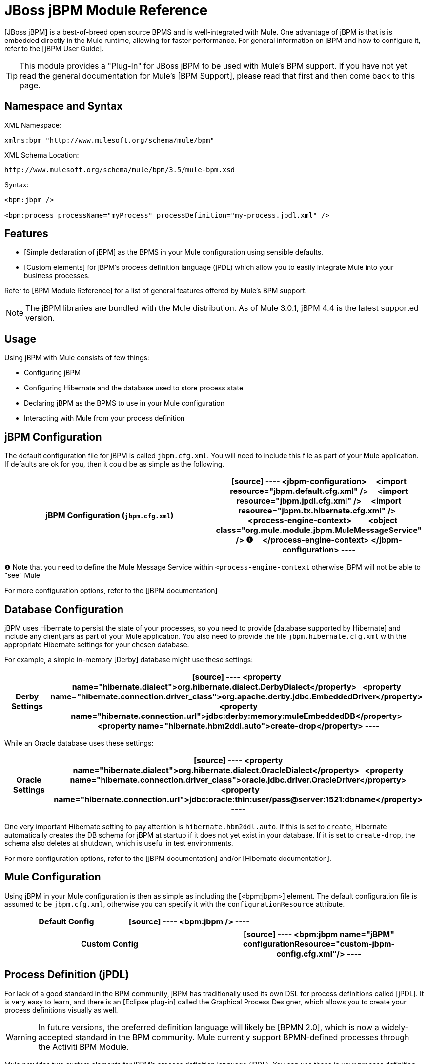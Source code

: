 = JBoss jBPM Module Reference

[JBoss jBPM] is a best-of-breed open source BPMS and is well-integrated with Mule. One advantage of jBPM is that is is embedded directly in the Mule runtime, allowing for faster performance. For general information on jBPM and how to configure it, refer to the [jBPM User Guide].

[TIP]
This module provides a "Plug-In" for JBoss jBPM to be used with Mule's BPM support. If you have not yet read the general documentation for Mule's [BPM Support], please read that first and then come back to this page.

== Namespace and Syntax

XML Namespace:

[source]
----
xmlns:bpm "http://www.mulesoft.org/schema/mule/bpm"
----

XML Schema Location:

[source]
----
http://www.mulesoft.org/schema/mule/bpm/3.5/mule-bpm.xsd
----

Syntax:

[source]
----
<bpm:jbpm />
 
<bpm:process processName="myProcess" processDefinition="my-process.jpdl.xml" />
----

== Features

* [Simple declaration of jBPM] as the BPMS in your Mule configuration using sensible defaults.

* [Custom elements] for jBPM's process definition language (jPDL) which allow you to easily integrate Mule into your business processes.

Refer to [BPM Module Reference] for a list of general features offered by Mule's BPM support.

[NOTE]
The jBPM libraries are bundled with the Mule distribution. As of Mule 3.0.1, jBPM 4.4 is the latest supported version.

== Usage

Using jBPM with Mule consists of few things:

* Configuring jBPM

* Configuring Hibernate and the database used to store process state

* Declaring jBPM as the BPMS to use in your Mule configuration

* Interacting with Mule from your process definition

== jBPM Configuration

The default configuration file for jBPM is called `jbpm.cfg.xml`. You will need to include this file as part of your Mule application. If defaults are ok for you, then it could be as simple as the following.

[width="100%",cols=",",options="header"]
|===
^|jBPM Configuration (`jbpm.cfg.xml`)
a|
[source]
----
<jbpm-configuration>
    <import resource="jbpm.default.cfg.xml" />
    <import resource="jbpm.jpdl.cfg.xml" />
    <import resource="jbpm.tx.hibernate.cfg.xml" />
 
    <process-engine-context>
        <object class="org.mule.module.jbpm.MuleMessageService" /> ❶
    </process-engine-context>
</jbpm-configuration>
----
|===

❶ Note that you need to define the Mule Message Service within `<process-engine-context` otherwise jBPM will not be able to "see" Mule.

For more configuration options, refer to the [jBPM documentation]

== Database Configuration

jBPM uses Hibernate to persist the state of your processes, so you need to provide [database supported by Hibernate] and include any client jars as part of your Mule application. You also need to provide the file `jbpm.hibernate.cfg.xml` with the appropriate Hibernate settings for your chosen database.

For example, a simple in-memory [Derby] database might use these settings:

[width="100%",cols=",",options="header"]
|===
^|Derby Settings
a|
[source]
----
<property name="hibernate.dialect">org.hibernate.dialect.DerbyDialect</property>
  <property name="hibernate.connection.driver_class">org.apache.derby.jdbc.EmbeddedDriver</property>
  <property name="hibernate.connection.url">jdbc:derby:memory:muleEmbeddedDB</property>
  <property name="hibernate.hbm2ddl.auto">create-drop</property>
----
|===

While an Oracle database uses these settings:

[width="100%",cols=",",options="header"]
|===
^|Oracle Settings
a|
[source]
----
<property name="hibernate.dialect">org.hibernate.dialect.OracleDialect</property>
  <property name="hibernate.connection.driver_class">oracle.jdbc.driver.OracleDriver</property>
  <property name="hibernate.connection.url">jdbc:oracle:thin:user/pass@server:1521:dbname</property>
----
|===

One very important Hibernate setting to pay attention is `hibernate.hbm2ddl.auto`. If this is set to `create`, Hibernate automatically creates the DB schema for jBPM at startup if it does not yet exist in your database. If it is set to `create-drop`, the schema also deletes at shutdown, which is useful in test environments.

For more configuration options, refer to the [jBPM documentation] and/or [Hibernate documentation].

== Mule Configuration

Using jBPM in your Mule configuration is then as simple as including the [<bpm:jbpm>] element. The default configuration file is assumed to be `jbpm.cfg.xml`, otherwise you can specify it with the `configurationResource` attribute.

[width="100%",cols=",",options="header"]
|===
^|Default Config
a|
[source]
----
<bpm:jbpm />
----
|===

[width="100%",cols=",",options="header"]
|===
^|Custom Config
a|
[source]
----
<bpm:jbpm name="jBPM" configurationResource="custom-jbpm-config.cfg.xml"/>
----
|===

== Process Definition (jPDL)

For lack of a good standard in the BPM community, jBPM has traditionally used its own DSL for process definitions called [jPDL]. It is very easy to learn, and there is an [Eclipse plug-in] called the Graphical Process Designer, which allows you to create your process definitions visually as well.

[WARNING]
In future versions, the preferred definition language will likely be [BPMN 2.0], which is now a widely-accepted standard in the BPM community. Mule currently support BPMN-defined processes through the Activiti BPM Module.

Mule provides two custom elements for jBPM's process definition language (jPDL). You can use these in your process definition along with other [standard jPDL elements] such as `<state>`, `<java>`, `<decision>`.

[width="100%",cols=",",options="header"]
|===
|Element |Usage |Description |Required Attributes
|<mule-send> |`<mule-send expr="" endpoint="" exchange-pattern="" var="" type="">` |Activity which sends a message with the payload *expr* to the Mule *endpoint*. If *exchange-pattern* = request-response (the default value), the send will block and the response message will be stored into *var*. If the message is not of *type*, an exception will be thrown. *expr* can be a literal value or an [expression] which references process variables. |The only mandatory attributes are *expr* and *endpoint*, the rest are optional.
|<mule-receive> |`<mule-receive var="" endpoint="" type="">` |Wait state which expects a message to arrive from the Mule *endpoint* and stores it into *var*. If the message is not of *type*, an exception will be thrown. `<mule-receive>` can replace `<start>` as the first state of a process and this way you can store the message which initiated the process into a variable. |The attributes are all optional.
|===

== Configuration Examples

[width="100%",cols=",",options="header"]
|===
^|Example Mule Configuration
a|
[source]
----
<mule ...cut...
    xmlns:bpm="http://www.mulesoft.org/schema/mule/bpm"
    xsi:schemaLocation="...cut...
       http://www.mulesoft.org/schema/mule/bpm http://www.mulesoft.org/schema/mule/bpm/3.5/mule-bpm.xsd"> ❶
 
    <bpm:jbpm name="jbpm" /> ❷
 
    <flow name="ToBPMS">
        <composite-source>
            <inbound-endpoint ref="CustomerRequests" /> ❸
            <inbound-endpoint ref="CreditProfiles" />
        </composite-source>
        <bpm:process processName="LoanBroker" processDefinition="loan-broker-process.jpdl.xml" /> ❹
    </flow>
    ...cut...
</mule>
----
|===

❶ Import the BPM schema.

❷ Declare jBPM as the BPMS implementation to use.

❸ Incoming messages on these endpoints start/advance the process and are stored as process variables.

❹ The process defined in loan-broker-process.jpdl.xml gets deployed to jBPM at startup.

[width="100%",cols=",",options="header"]
|===
^|Example jPDL Process Definition
a|
[source]
----
<process name="LoanBroker" xmlns="http://jbpm.org/4.3/jpdl">
 
    <mule-receive name="incomingCustomerRequest" endpoint="CustomerRequests" type="foo.messages.CustomerQuoteRequest" var="customerRequest">
        <transition to="sendToCreditAgency" />
    </mule-receive> ❶
 
    <mule-send name="sendToCreditAgency"
          expr="#{customerRequest.customer}" endpoint="CreditAgency" exchange-pattern="one-way">
        <transition to="sendToBanks" />
    </mule-send> ❷
 
    <decision name="sendToBanks"> ❸
        <transition to="sendToBigBank">
            <condition expr="#{customerRequest.loanAmount >= 20000}" /> ❹
        </transition>
        <transition to="sendToMediumBank">
            <condition expr="#{customerRequest.loanAmount >= 10000}" />
        </transition>
        ...cut...
    </decision>
 
    ...cut...
    <end name="loanApproved" />
</process>
----
|===

❶ An incoming message is expected on the endpoint CustomerRequests of type foo.messages.CustomerQuoteRequest and is stored into the process variable customerRequest.

❷ A new message is sent to the endpoint CreditAgency whose payload is an expression using the process variable customerRequest.

❸ <decision> is a standard jPDL element.

❹ The decision logic uses the process variable customerRequest.

== jBPM

.Attributes of <jBPM...>
[width="100%",cols=",",options="header"]
|===
|Name |Type |Required |Default |Description
|name |name (no space) |no | |An optional name for this BPMS. Refer to this form the "bpms=ref" field of your process in case you have than one BPMS available.
|configurationResource |string |no | |The configuration file for jBPM, default is "jbpm.cfg.xml" if not specified
|processEngine-ref |string |no | |A reference to the already-initialized jBPM ProcessEngine. This is useful if you see Spring to configure your jBPM instance. Note that the "configurationResource" attribute will be ignored in this case.
|===

.Child Elements of <jBPM...>
[width="100%",cols=",",options="header"]
|===
|Name |Cardinality |Description
|===

== XML Schema

This module uses the schema from the [BPM Module]; it does not have its own schema.

Import the BPM schema as follows:

[source]
----
xmlns:bpm="http://www.mulesoft.org/schema/mule/bpm"
xsi:schemaLocation="http://www.mulesoft.org/schema/mule/bpm  http://www.mulesoft.org/schema/mule/bpm/3.5/mule-bpm.xsd"
----

Refer to [BPM Module Reference] for detailed information on the elements of the BPM schema.

== Maven

If you are using Maven to build your application, use the following groupID and artifactID to include this module as a dependency:

[source]
----
<dependency>
  <groupId>org.mule.modules</groupId>
  <artifactId>mule-module-jbpm</artifactId>
</dependency>
----
